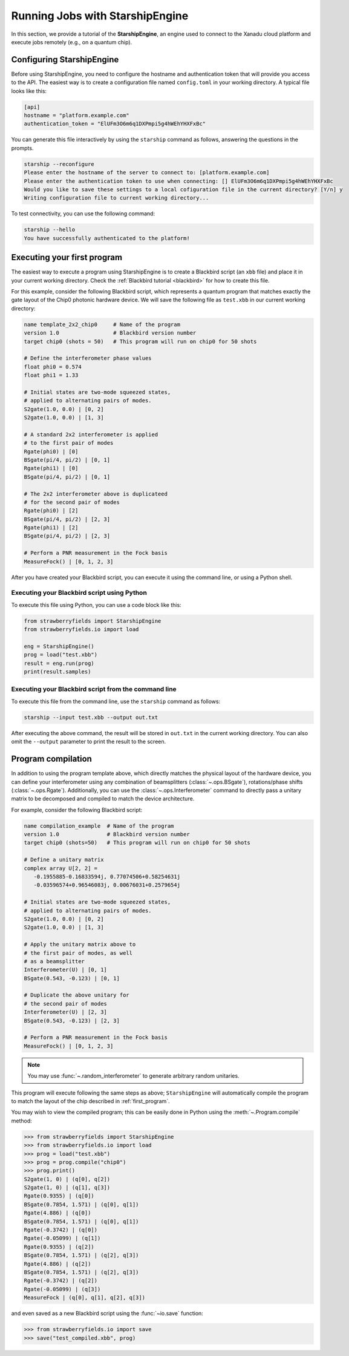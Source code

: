 .. _starship:

Running Jobs with StarshipEngine
################################

.. sectionauthor:: Zeid Zabaneh <zeid@xanadu.ai>

In this section, we provide a tutorial of the **StarshipEngine**, an engine used to connect to the Xanadu
cloud platform and execute jobs remotely (e.g., on a quantum chip).

Configuring StarshipEngine
==========================

Before using StarshipEngine, you need to configure the hostname and authentication token that will provide
you access to the API. The easiest way is to create a configuration file named ``config.toml`` in your
working directory. A typical file looks like this:

.. code-block:: console

   [api]
   hostname = "platform.example.com"
   authentication_token = "ElUFm3O6m6q1DXPmpi5g4hWEhYHXFxBc"

You can generate this file interactively by using the ``starship`` command as follows, answering the questions in the prompts.

.. code-block:: console

   starship --reconfigure
   Please enter the hostname of the server to connect to: [platform.example.com]
   Please enter the authentication token to use when connecting: [] ElUFm3O6m6q1DXPmpi5g4hWEhYHXFxBc
   Would you like to save these settings to a local cofiguration file in the current directory? [Y/n] y
   Writing configuration file to current working directory...


To test connectivity, you can use the following command:

.. code-block:: console

   starship --hello
   You have successfully authenticated to the platform!


.. _first_program:

Executing your first program
============================

The easiest way to execute a program using StarshipEngine is to create a Blackbird script (an ``xbb`` file)
and place it in your current working directory. Check the :ref:`Blackbird tutorial <blackbird>` for how to create this file.

For this example, consider the following Blackbird script, which represents a quantum program that matches
exactly the gate layout of the Chip0 photonic hardware device. We will save the following file as ``test.xbb``
in our current working directory:

.. code-block:: python

   name template_2x2_chip0     # Name of the program
   version 1.0                 # Blackbird version number
   target chip0 (shots = 50)   # This program will run on chip0 for 50 shots

   # Define the interferometer phase values
   float phi0 = 0.574
   float phi1 = 1.33

   # Initial states are two-mode squeezed states,
   # applied to alternating pairs of modes.
   S2gate(1.0, 0.0) | [0, 2]
   S2gate(1.0, 0.0) | [1, 3]

   # A standard 2x2 interferometer is applied
   # to the first pair of modes
   Rgate(phi0) | [0]
   BSgate(pi/4, pi/2) | [0, 1]
   Rgate(phi1) | [0]
   BSgate(pi/4, pi/2) | [0, 1]

   # The 2x2 interferometer above is duplicateed
   # for the second pair of modes
   Rgate(phi0) | [2]
   BSgate(pi/4, pi/2) | [2, 3]
   Rgate(phi1) | [2]
   BSgate(pi/4, pi/2) | [2, 3]

   # Perform a PNR measurement in the Fock basis
   MeasureFock() | [0, 1, 2, 3]

After you have created your Blackbird script, you can execute it using the command line, or using a Python shell.


Executing your Blackbird script using Python
--------------------------------------------

To execute this file using Python, you can use a code block like this:

.. code-block:: python3

   from strawberryfields import StarshipEngine
   from strawberryfields.io import load

   eng = StarshipEngine()
   prog = load("test.xbb")
   result = eng.run(prog)
   print(result.samples)


Executing your Blackbird script from the command line
-----------------------------------------------------

To execute this file from the command line, use the ``starship`` command as follows:

.. code-block:: console

   starship --input test.xbb --output out.txt

After executing the above command, the result will be stored in ``out.txt`` in the current working directory.
You can also omit the ``--output`` parameter to print the result to the screen.


Program compilation
===================

In addition to using the program template above, which directly matches the physical
layout of the hardware device, you can define your interferometer using any combination
of beamsplitters (:class:`~.ops.BSgate`), rotations/phase shifts (:class:`~.ops.Rgate`).
Additionally, you can use the :class:`~.ops.Interferometer` command to directly pass a
unitary matrix to be decomposed and compiled to match the device architecture.

For example, consider the following Blackbird script:


.. code-block:: python

   name compilation_example  # Name of the program
   version 1.0               # Blackbird version number
   target chip0 (shots=50)   # This program will run on chip0 for 50 shots

   # Define a unitary matrix
   complex array U[2, 2] =
      -0.1955885-0.16833594j, 0.77074506+0.58254631j
      -0.03596574+0.96546083j, 0.00676031+0.2579654j

   # Initial states are two-mode squeezed states,
   # applied to alternating pairs of modes.
   S2gate(1.0, 0.0) | [0, 2]
   S2gate(1.0, 0.0) | [1, 3]

   # Apply the unitary matrix above to
   # the first pair of modes, as well
   # as a beamsplitter
   Interferometer(U) | [0, 1]
   BSgate(0.543, -0.123) | [0, 1]

   # Duplicate the above unitary for
   # the second pair of modes
   Interferometer(U) | [2, 3]
   BSgate(0.543, -0.123) | [2, 3]

   # Perform a PNR measurement in the Fock basis
   MeasureFock() | [0, 1, 2, 3]


.. note:: You may use :func:`~.random_interferometer` to generate arbitrary random unitaries.

This program will execute following the same steps as above; ``StarshipEngine`` will automatically
compile the program to match the layout of the chip described in :ref:`first_program`.

You may wish to view the compiled program; this can be easily done in Python using
the :meth:`~.Program.compile` method:


>>> from strawberryfields import StarshipEngine
>>> from strawberryfields.io import load
>>> prog = load("test.xbb")
>>> prog = prog.compile("chip0")
>>> prog.print()
S2gate(1, 0) | (q[0], q[2])
S2gate(1, 0) | (q[1], q[3])
Rgate(0.9355) | (q[0])
BSgate(0.7854, 1.571) | (q[0], q[1])
Rgate(4.886) | (q[0])
BSgate(0.7854, 1.571) | (q[0], q[1])
Rgate(-0.3742) | (q[0])
Rgate(-0.05099) | (q[1])
Rgate(0.9355) | (q[2])
BSgate(0.7854, 1.571) | (q[2], q[3])
Rgate(4.886) | (q[2])
BSgate(0.7854, 1.571) | (q[2], q[3])
Rgate(-0.3742) | (q[2])
Rgate(-0.05099) | (q[3])
MeasureFock | (q[0], q[1], q[2], q[3])

and even saved as a new Blackbird script using the :func:`~io.save` function:

>>> from strawberryfields.io import save
>>> save("test_compiled.xbb", prog)
